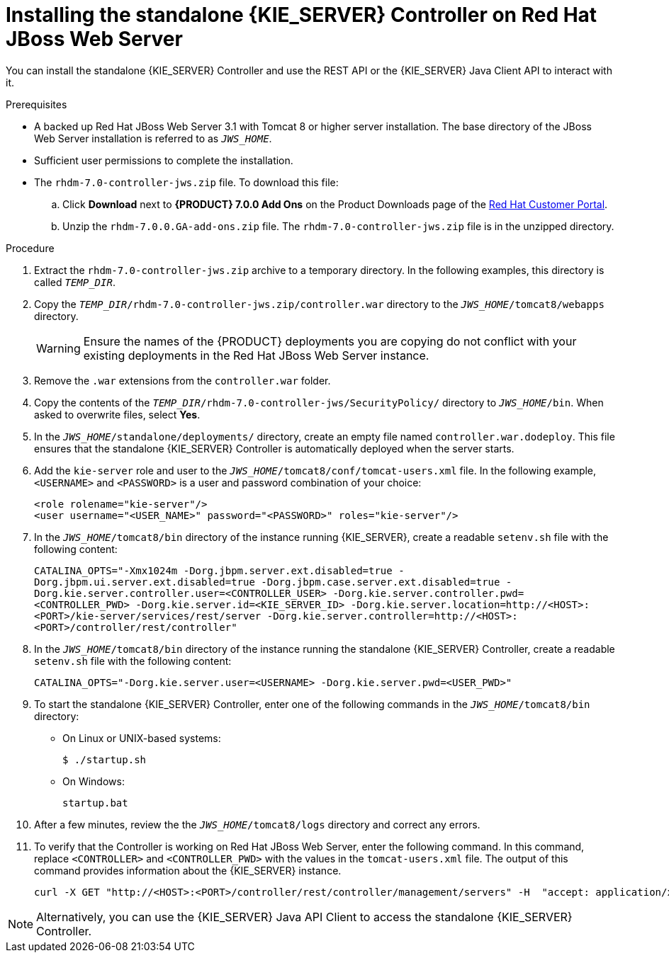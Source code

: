 [id='controller-standalone-jws-install-proc']
= Installing the standalone {KIE_SERVER} Controller on Red Hat JBoss Web Server

You can install the standalone {KIE_SERVER} Controller and use the REST API or the {KIE_SERVER} Java Client API to interact with it.

.Prerequisites
* A backed up Red Hat JBoss Web Server 3.1 with Tomcat 8 or higher server installation. The base directory of the JBoss Web Server installation is referred to as `__JWS_HOME__`. 
* Sufficient user permissions to complete the installation.
* The `rhdm-7.0-controller-jws.zip` file. To download this file:
+
--
.. Click *Download* next to *{PRODUCT} 7.0.0 Add Ons* on the Product Downloads page of the https://access.redhat.com[Red Hat Customer Portal].
.. Unzip the `rhdm-7.0.0.GA-add-ons.zip` file. The `rhdm-7.0-controller-jws.zip` file is in the unzipped directory.
--

.Procedure
. Extract the `rhdm-7.0-controller-jws.zip` archive to a temporary directory. In the following examples, this directory is called `__TEMP_DIR__`.
. Copy the `__TEMP_DIR__/rhdm-7.0-controller-jws.zip/controller.war` directory to the `_JWS_HOME_/tomcat8/webapps` directory.
+
WARNING: Ensure the names of the {PRODUCT} deployments you are copying do not conflict with your existing deployments in the Red Hat JBoss Web Server instance.
. Remove the `.war` extensions from the `controller.war` folder.
. Copy the contents of the `__TEMP_DIR__/rhdm-7.0-controller-jws/SecurityPolicy/` directory to `__JWS_HOME__/bin`. When asked to overwrite files, select *Yes*.
. In the `__JWS_HOME__/standalone/deployments/` directory, create an empty file named `controller.war.dodeploy`. This file ensures that the standalone {KIE_SERVER} Controller is automatically deployed when the server starts.
. Add the `kie-server` role and user to the `_JWS_HOME_/tomcat8/conf/tomcat-users.xml` file. In the following example,  `<USERNAME>` and `<PASSWORD>` is a user and password combination of your choice:
+
[source]
----
<role rolename="kie-server"/>
<user username="<USER_NAME>" password="<PASSWORD>" roles="kie-server"/>
----

. In the `_JWS_HOME_/tomcat8/bin` directory of the instance running {KIE_SERVER}, create a readable `setenv.sh` file with the following content:
+
`CATALINA_OPTS="-Xmx1024m -Dorg.jbpm.server.ext.disabled=true -Dorg.jbpm.ui.server.ext.disabled=true -Dorg.jbpm.case.server.ext.disabled=true -Dorg.kie.server.controller.user=<CONTROLLER_USER> -Dorg.kie.server.controller.pwd=<CONTROLLER_PWD> -Dorg.kie.server.id=<KIE_SERVER_ID> -Dorg.kie.server.location=http://<HOST>:<PORT>/kie-server/services/rest/server -Dorg.kie.server.controller=http://<HOST>:<PORT>/controller/rest/controller"` 
. In the `_JWS_HOME_/tomcat8/bin` directory of the instance running the standalone {KIE_SERVER} Controller, create a readable `setenv.sh` file with the following content:
+
`CATALINA_OPTS="-Dorg.kie.server.user=<USERNAME> -Dorg.kie.server.pwd=<USER_PWD>"` 
+
. To start the standalone {KIE_SERVER} Controller, enter one of the following commands in the `_JWS_HOME_/tomcat8/bin` directory:
+
** On Linux or UNIX-based systems:
+
[source,bash]
----
$ ./startup.sh
----
** On Windows:
+
[source,bash]
----
startup.bat
----
. After a few minutes, review the the `_JWS_HOME_/tomcat8/logs` directory and correct any errors.
. To verify that the Controller is working on Red Hat JBoss Web Server, enter the following command. In this command, replace `<CONTROLLER>` and `<CONTROLLER_PWD>` with the values in the `tomcat-users.xml` file. The output of this command provides information about the {KIE_SERVER} instance.
+
[source]
----
curl -X GET "http://<HOST>:<PORT>/controller/rest/controller/management/servers" -H  "accept: application/xml" -u '<CONTROLLER>:<CONTROLLER_PWD>'
----

[NOTE]
====
Alternatively, you can use the {KIE_SERVER} Java API Client to access the standalone {KIE_SERVER} Controller.
====
